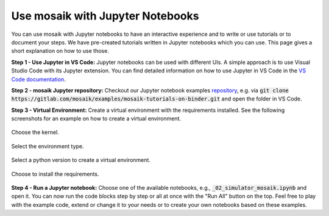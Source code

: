 =================================
Use mosaik with Jupyter Notebooks
=================================

You can use mosaik with Jupyter notebooks to have an interactive experience and to write or use tutorials or to document your steps. We have pre-created tutorials written in Jupyter notebooks which you can use. This page gives a short explanation on how to use those.

**Step 1 - Use Jupyter in VS Code:** Jupyter notebooks can be used with different UIs. A simple approach is to use Visual Studio Code with its Jupyter extension. You can find detailed information on how to use Jupyter in VS Code in the `VS Code documentation <https://code.visualstudio.com/docs/datascience/jupyter-notebooks>`_.

**Step 2 - mosaik Jupyter repository:** Checkout our Jupyter notebook examples `repository <https://gitlab.com/mosaik/examples/mosaik-tutorials-on-binder>`_, e.g. via :code:`git clone https://gitlab.com/mosaik/examples/mosaik-tutorials-on-binder.git` and open the folder in VS Code.

**Step 3 - Virtual Environment:** Create a virtual environment with the requirements installed. See the following screenshots for an example on how to create a virtual environment.

.. figure:: /_static/tutorials/jupyter/1-kernel.png
   :width: 100%
   :align: center
   :alt: Choosing the kernel

   Choose the kernel.

.. figure:: /_static/tutorials/jupyter/2-venv.png
   :width: 100%
   :align: center
   :alt: Choosing to create a virtual environment

   Select the environment type. 

.. figure:: /_static/tutorials/jupyter/3-python.png
   :width: 100%
   :align: center
   :alt: Choosing the Python interpreter

   Select a python version to create a virtual environment.

.. figure:: /_static/tutorials/jupyter/4-requirements.png
   :width: 100%
   :align: center
   :alt: Choose to install the requirements

   Choose to install the requirements.

**Step 4 - Run a Jupyter notebook:** Choose one of the available notebooks, e.g., :code:`_02_simulator_mosaik.ipynb` and open it. You can now run the code blocks step by step or all at once with the "Run All" button on the top. Feel free to play with the example code, extend or change it to your needs or to create your own notebooks based on these examples. 